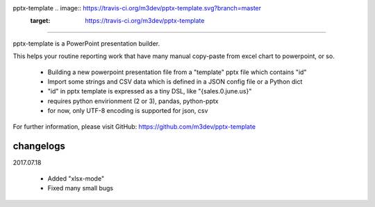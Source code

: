 pptx-template .. image:: https://travis-ci.org/m3dev/pptx-template.svg?branch=master
    :target: https://travis-ci.org/m3dev/pptx-template
============

pptx-template is a PowerPoint presentation builder.

This helps your routine reporting work that have many manual copy-paste from excel chart to powerpoint, or so.

  - Building a new powerpoint presentation file from a "template" pptx file which contains "id"
  - Import some strings and CSV data which is defined in a JSON config file or a Python dict
  - "id" in pptx template is expressed as a tiny DSL, like "{sales.0.june.us}"
  - requires python envirionment (2 or 3), pandas, python-pptx
  - for now, only UTF-8 encoding is supported for json, csv

For further information, please visit GitHub: https://github.com/m3dev/pptx-template

changelogs
==========

2017.07.18

  - Added "xlsx-mode"
  - Fixed many small bugs
